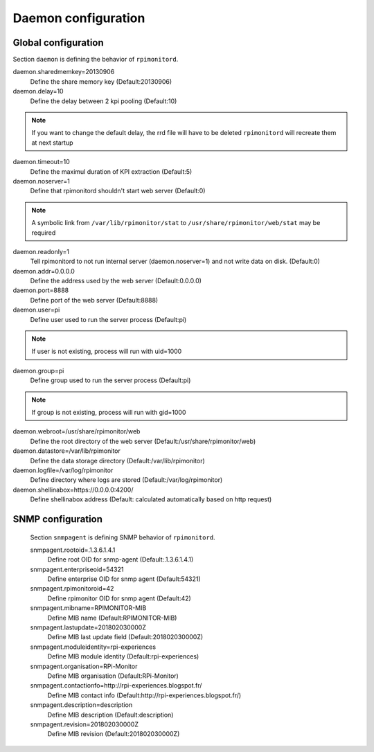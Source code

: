 Daemon configuration
====================

Global configuration
--------------------
Section ``daemon`` is defining the behavior of ``rpimonitord``. 

daemon.sharedmemkey=20130906
  Define the share memory key (Default:20130906)

daemon.delay=10
  Define the delay between 2 kpi pooling (Default:10)

.. note:: If you want to change the default delay, the rrd file will
          have to be deleted ``rpimonitord`` will recreate them at next startup

daemon.timeout=10
  Define the maximul duration of KPI extraction (Default:5)

daemon.noserver=1
  Define that rpimonitord shouldn't start web server (Default:0)

.. note:: A symbolic link from ``/var/lib/rpimonitor/stat`` to 
          ``/usr/share/rpimonitor/web/stat`` may be required

daemon.readonly=1
  Tell rpimonitord to not run internal server (daemon.noserver=1) and
  not write data on disk. (Default:0)

daemon.addr=0.0.0.0
  Define the address used by the web server (Default:0.0.0.0)

daemon.port=8888
  Define port of the web server (Default:8888)

daemon.user=pi
  Define user used to run the server process (Default:pi)
  
.. note:: If user is not existing, process will run with uid=1000

daemon.group=pi
  Define group used to run the server process (Default:pi)
  
.. note:: If group is not existing, process will run with gid=1000

daemon.webroot=/usr/share/rpimonitor/web
  Define the root directory of the web server (Default:/usr/share/rpimonitor/web)

daemon.datastore=/var/lib/rpimonitor
  Define the data storage directory (Default:/var/lib/rpimonitor)

daemon.logfile=/var/log/rpimonitor
  Define directory where logs are stored (Default:/var/log/rpimonitor)

daemon.shellinabox=https://0.0.0.0:4200/
  Define shellinabox address (Default: calculated automatically based on http request)

SNMP configuration
------------------
  Section ``snmpagent`` is defining SNMP behavior of ``rpimonitord``.

  snmpagent.rootoid=.1.3.6.1.4.1
    Define root OID for snmp-agent (Default:.1.3.6.1.4.1)

  snmpagent.enterpriseoid=54321
    Define enterprise OID for snmp agent (Default:54321)

  snmpagent.rpimonitoroid=42
    Define rpimonitor OID for snmp agent (Default:42)

  snmpagent.mibname=RPIMONITOR-MIB
    Define MIB name (Default:RPIMONITOR-MIB)

  snmpagent.lastupdate=201802030000Z
    Define MIB last update field (Default:201802030000Z)

  snmpagent.moduleidentity=rpi-experiences
    Define MIB module identity (Default:rpi-experiences)

  snmpagent.organisation=RPi-Monitor
    Define MIB organisation (Default:RPi-Monitor)

  snmpagent.contactionfo=http://rpi-experiences.blogspot.fr/
    Define MIB contact info (Default:http://rpi-experiences.blogspot.fr/)

  snmpagent.description=description
    Define MIB description (Default:description)

  snmpagent.revision=201802030000Z
    Define MIB revision (Default:201802030000Z)

